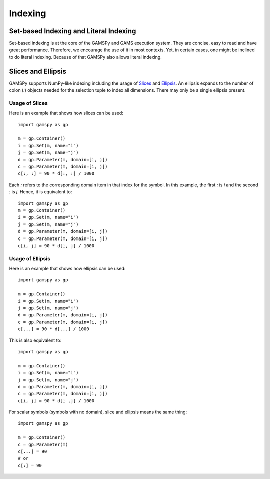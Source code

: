 .. _indexing:

.. meta::
   :description: Documentation of different types of indexing in GAMSPy
   :keywords: Indexing, GAMSPy, gamspy, GAMS, gams, mathematical modeling, sparsity, performance

********
Indexing
********

Set-based Indexing and Literal Indexing
=======================================

Set-based indexing is at the core of the GAMSPy and GAMS execution system. They are concise, easy to read and have great performance.
Therefore, we encourage the use of it in most contexts. Yet, in certain cases, one might be inclined to do literal indexing. Because of that 
GAMSPy also allows literal indexing.

.. tab-set-code::

    .. code-block:: Set-based

        m = gp.Container()
        i = gp.Set(m, records=['i1', 'i2'])
        a = gp.Parameter(m, domain=i, records=[('i1', 1), ('i2', 2)])
        a[i] = 5 # set-based indexing that sets all records of a to 5

    .. code-block:: Literal

        import gamspy as gp
        
        m = gp.Container()
        i = gp.Set(m, records=['i1', 'i2'])
        a = gp.Parameter(m, "a", domain=i, records=[('i1', 1), ('i2', 2)])
        a['i1'] = 5 # literal indexing that sets element 'i1' to 5 
        a['i2'] = 6 # literal indexing that sets element 'i2' to 6

Slices and Ellipsis
===================

GAMSPy supports NumPy-like indexing including the usage of `Slices <https://docs.python.org/3/library/functions.html?highlight=slice#slice>`_ 
and `Ellipsis <https://docs.python.org/3/library/constants.html#Ellipsis>`_. An ellipsis expands to the number of colon (`:`) objects needed for the 
selection tuple to index all dimensions. There may only be a single ellipsis present. 

Usage of Slices
---------------

Here is an example that shows how slices can be used: ::

    import gamspy as gp

    m = gp.Container()
    i = gp.Set(m, name="i")
    j = gp.Set(m, name="j")
    d = gp.Parameter(m, domain=[i, j])
    c = gp.Parameter(m, domain=[i, j])
    c[:, :] = 90 * d[:, :] / 1000

Each `:` refers to the corresponding domain item in that index for the symbol. In this example, the first `:` is `i` and the second `:` is `j`. 
Hence, it is equivalent to: ::

    import gamspy as gp
    m = gp.Container()
    i = gp.Set(m, name="i")
    j = gp.Set(m, name="j")
    d = gp.Parameter(m, domain=[i, j])
    c = gp.Parameter(m, domain=[i, j])
    c[i, j] = 90 * d[i, j] / 1000

Usage of Ellipsis
-----------------

Here is an example that shows how ellipsis can be used: ::

    import gamspy as gp

    m = gp.Container()
    i = gp.Set(m, name="i")
    j = gp.Set(m, name="j")
    d = gp.Parameter(m, domain=[i, j])
    c = gp.Parameter(m, domain=[i, j])
    c[...] = 90 * d[...] / 1000

This is also equivalent to: ::

    import gamspy as gp

    m = gp.Container()
    i = gp.Set(m, name="i")
    j = gp.Set(m, name="j")
    d = gp.Parameter(m, domain=[i, j])
    c = gp.Parameter(m, domain=[i, j])
    c[i, j] = 90 * d[i ,j] / 1000


For scalar symbols (symbols with no domain), slice and ellipsis means the same thing: ::

    import gamspy as gp
    
    m = gp.Container()
    c = gp.Parameter(m)
    c[...] = 90
    # or
    c[:] = 90

